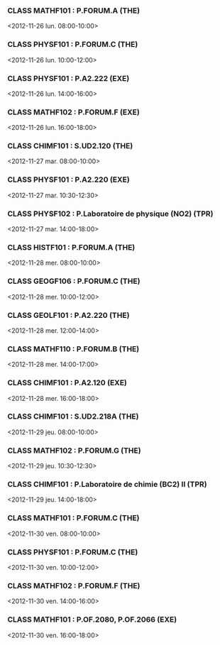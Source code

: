 *** CLASS MATHF101 : P.FORUM.A (THE)
<2012-11-26 lun. 08:00-10:00>
*** CLASS PHYSF101 : P.FORUM.C (THE)
<2012-11-26 lun. 10:00-12:00>
*** CLASS PHYSF101 : P.A2.222 (EXE)
<2012-11-26 lun. 14:00-16:00>
*** CLASS MATHF102 : P.FORUM.F (EXE)
<2012-11-26 lun. 16:00-18:00>
*** CLASS CHIMF101 : S.UD2.120 (THE)
<2012-11-27 mar. 08:00-10:00>
*** CLASS PHYSF101 : P.A2.220 (EXE)
<2012-11-27 mar. 10:30-12:30>
*** CLASS PHYSF102 : P.Laboratoire de physique (NO2) (TPR)
<2012-11-27 mar. 14:00-18:00>
*** CLASS HISTF101 : P.FORUM.A (THE)
<2012-11-28 mer. 08:00-10:00>
*** CLASS GEOGF106 : P.FORUM.C (THE)
<2012-11-28 mer. 10:00-12:00>
*** CLASS GEOLF101 : P.A2.220 (THE)
<2012-11-28 mer. 12:00-14:00>
*** CLASS MATHF110 : P.FORUM.B (THE)
<2012-11-28 mer. 14:00-17:00>
*** CLASS CHIMF101 : P.A2.120 (EXE)
<2012-11-28 mer. 16:00-18:00>
*** CLASS CHIMF101 : S.UD2.218A (THE)
<2012-11-29 jeu. 08:00-10:00>
*** CLASS MATHF102 : P.FORUM.G (THE)
<2012-11-29 jeu. 10:30-12:30>
*** CLASS CHIMF101 : P.Laboratoire de chimie (BC2) II (TPR)
<2012-11-29 jeu. 14:00-18:00>
*** CLASS MATHF101 : P.FORUM.C (THE)
<2012-11-30 ven. 08:00-10:00>
*** CLASS PHYSF101 : P.FORUM.C (THE)
<2012-11-30 ven. 10:00-12:00>
*** CLASS MATHF102 : P.FORUM.F (THE)
<2012-11-30 ven. 14:00-16:00>
*** CLASS MATHF101 : P.OF.2080, P.OF.2066 (EXE)
<2012-11-30 ven. 16:00-18:00>

